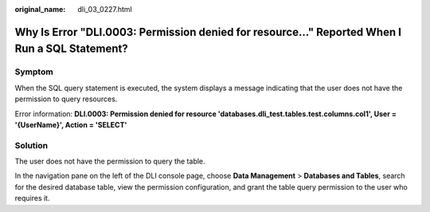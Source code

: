 :original_name: dli_03_0227.html

.. _dli_03_0227:

Why Is Error "DLI.0003: Permission denied for resource..." Reported When I Run a SQL Statement?
===============================================================================================

Symptom
-------

When the SQL query statement is executed, the system displays a message indicating that the user does not have the permission to query resources.

Error information: **DLI.0003: Permission denied for resource 'databases.dli_test.tables.test.columns.col1', User = '{UserName}', Action = 'SELECT'**

Solution
--------

The user does not have the permission to query the table.

In the navigation pane on the left of the DLI console page, choose **Data Management** > **Databases and Tables**, search for the desired database table, view the permission configuration, and grant the table query permission to the user who requires it.
